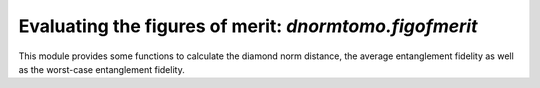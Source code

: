 
Evaluating the figures of merit: `dnormtomo.figofmerit`
=======================================================

.. py:module:: dnormtomo.figofmerit

This module provides some functions to calculate the diamond norm distance, the
average entanglement fidelity as well as the worst-case entanglement fidelity.

.. py:function:: diamond_norm_dist(Delta_XY, dim_X, [epsilon=1e-6])

    Doc here......

.. py:function:: avg_entgl_fidelity2(E_XY, dim_X)

    Doc here......

.. py:function:: worst_entgl_fidelity2(E_XY, dim_X, [epsilon=1e-6])

    Doc here......


